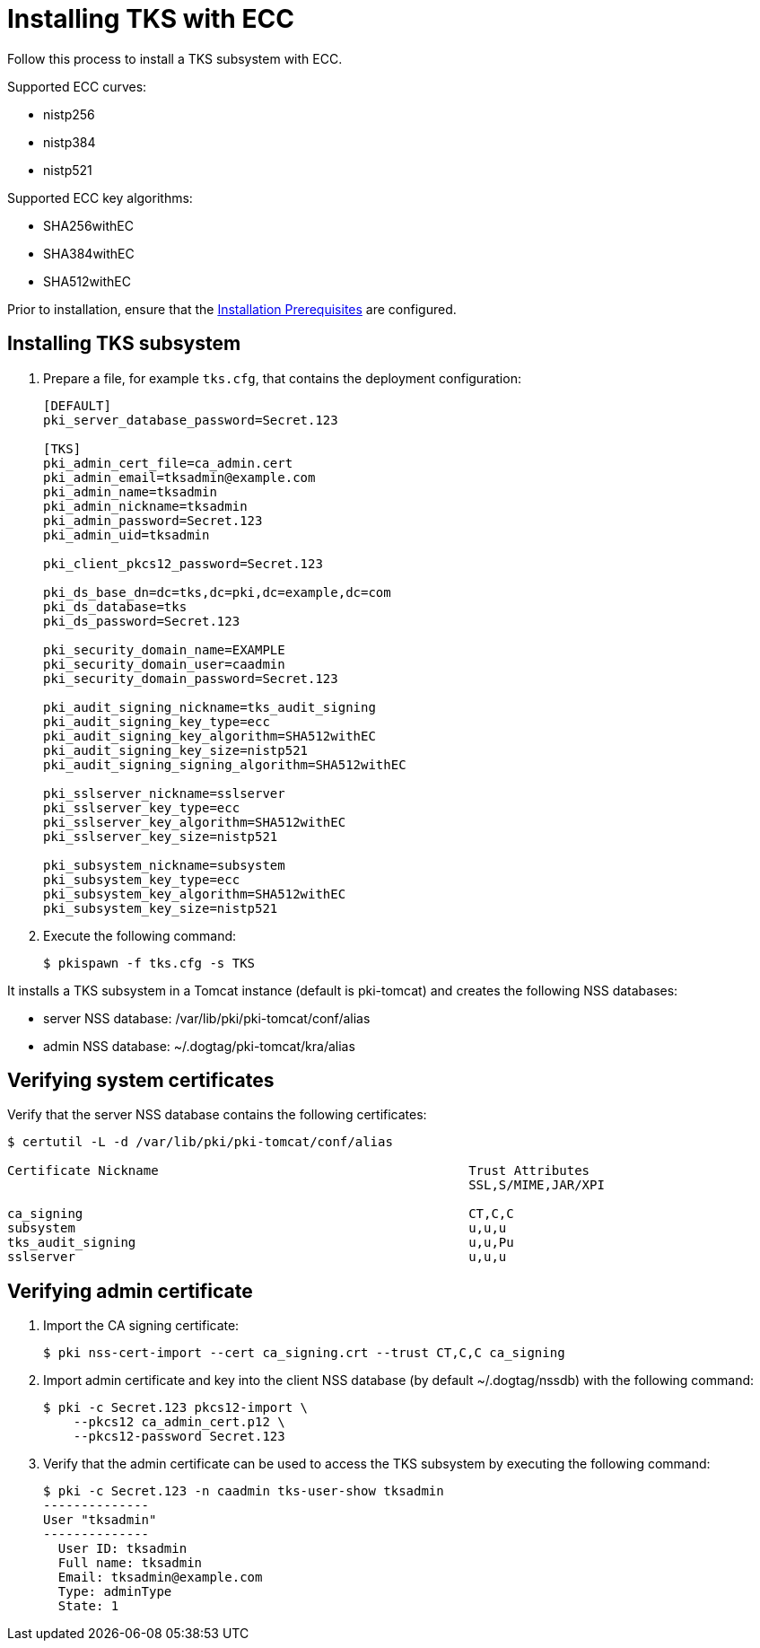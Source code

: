 :_mod-docs-content-type: PROCEDURE

[id="installing-tks-with-ecc"]
= Installing TKS with ECC

Follow this process to install a TKS subsystem with ECC.

Supported ECC curves:

* nistp256 
* nistp384
* nistp521

Supported ECC key algorithms:

* SHA256withEC 
* SHA384withEC
* SHA512withEC

Prior to installation, ensure that the xref:../others/installation-prerequisites.adoc[Installation Prerequisites] are configured.

== Installing TKS subsystem

. Prepare a file, for example `tks.cfg`, that contains the deployment configuration:
+
[literal,subs="+quotes,verbatim"]
....
[DEFAULT]
pki_server_database_password=Secret.123

[TKS]
pki_admin_cert_file=ca_admin.cert
pki_admin_email=tksadmin@example.com
pki_admin_name=tksadmin
pki_admin_nickname=tksadmin
pki_admin_password=Secret.123
pki_admin_uid=tksadmin

pki_client_pkcs12_password=Secret.123

pki_ds_base_dn=dc=tks,dc=pki,dc=example,dc=com
pki_ds_database=tks
pki_ds_password=Secret.123

pki_security_domain_name=EXAMPLE
pki_security_domain_user=caadmin
pki_security_domain_password=Secret.123

pki_audit_signing_nickname=tks_audit_signing
pki_audit_signing_key_type=ecc
pki_audit_signing_key_algorithm=SHA512withEC
pki_audit_signing_key_size=nistp521
pki_audit_signing_signing_algorithm=SHA512withEC

pki_sslserver_nickname=sslserver
pki_sslserver_key_type=ecc
pki_sslserver_key_algorithm=SHA512withEC
pki_sslserver_key_size=nistp521

pki_subsystem_nickname=subsystem
pki_subsystem_key_type=ecc
pki_subsystem_key_algorithm=SHA512withEC
pki_subsystem_key_size=nistp521
....

. Execute the following command:
+
[literal,subs="+quotes,verbatim"]
....
$ pkispawn -f tks.cfg -s TKS
....

It installs a TKS subsystem in a Tomcat instance (default is pki-tomcat) and creates the following NSS databases:

* server NSS database: /var/lib/pki/pki-tomcat/conf/alias

* admin NSS database: ~/.dogtag/pki-tomcat/kra/alias

== Verifying system certificates

Verify that the server NSS database contains the following certificates:

[literal,subs="+quotes,verbatim"]
....
$ certutil -L -d /var/lib/pki/pki-tomcat/conf/alias

Certificate Nickname                                         Trust Attributes
                                                             SSL,S/MIME,JAR/XPI

ca_signing                                                   CT,C,C
subsystem                                                    u,u,u
tks_audit_signing                                            u,u,Pu
sslserver                                                    u,u,u
....

== Verifying admin certificate

. Import the CA signing certificate:
+
[literal,subs="+quotes,verbatim"]
....
$ pki nss-cert-import --cert ca_signing.crt --trust CT,C,C ca_signing
....

. Import admin certificate and key into the client NSS database (by default ~/.dogtag/nssdb) with the following command:
+
[literal,subs="+quotes,verbatim"]
....
$ pki -c Secret.123 pkcs12-import \
    --pkcs12 ca_admin_cert.p12 \
    --pkcs12-password Secret.123
....

. Verify that the admin certificate can be used to access the TKS subsystem by executing the following command:
+
[literal,subs="+quotes,verbatim"]
....
$ pki -c Secret.123 -n caadmin tks-user-show tksadmin
--------------
User "tksadmin"
--------------
  User ID: tksadmin
  Full name: tksadmin
  Email: tksadmin@example.com
  Type: adminType
  State: 1
....

